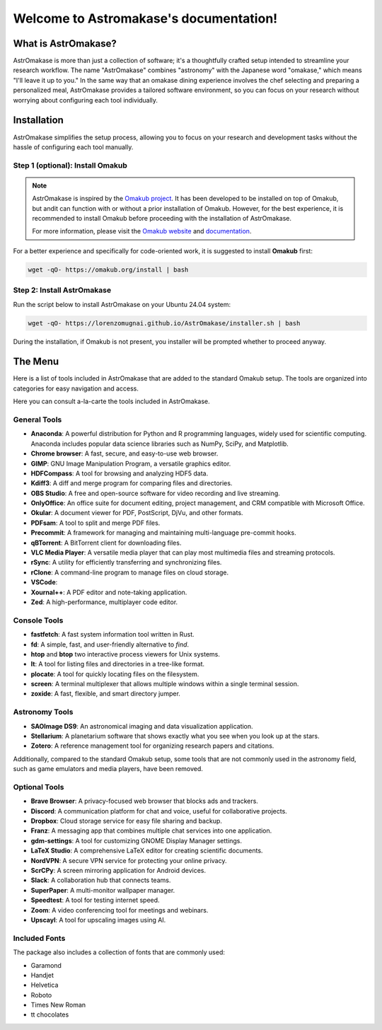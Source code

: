 Welcome to Astromakase's documentation!
=======================================


.. grid:: 2

   .. grid-item::
      :columns: auto

      .. image:: _static/icon.png
         :width: 200
         :class: sd-m-auto

   .. grid-item-card:: Welcome to AstrOmakase!
      :columns: 9

      This project is an optimized Ubuntu setup specifically designed for astronomers and astrophysicists. 
      By building on the `Omakub project <https://github.com/basecamp/omakub>`_,  AstrOmakase offers a curated and comprehensive environment that includes all the essential tools needed for astronomical research.

What is AstrOmakase?
--------------------
AstrOmakase is more than just a collection of software; it's a thoughtfully crafted setup intended to streamline your research workflow. 
The name "AstrOmakase" combines "astronomy" with the Japanese word "omakase," which means "I'll leave it up to you." 
In the same way that an omakase dining experience involves the chef selecting and preparing a personalized meal, AstrOmakase provides a tailored software environment, so you can focus on your research without worrying about configuring each tool individually.

.. image:: _static/desktop.png
..   :width: 400
..   :alt: Alternative text

Installation
-------------

AstrOmakase simplifies the setup process, allowing you to focus on your research and development tasks without the hassle of configuring each tool manually.


Step 1 (optional): Install Omakub
++++++++++++++++++++++++++++++++++

.. note:: 
   AstrOmakase is inspired by the `Omakub project <https://github.com/basecamp/omakub>`_. 
   It has been developed to be installed on top of Omakub, but andit can function with or without a prior installation of Omakub. 
   However, for the best experience, it is recommended to install Omakub before proceeding with the installation of AstrOmakase.

   For more information, please visit the `Omakub website <https://omakub.org/>`_ and `documentation <https://manual.omakub.org/>`_.


For a better experience and specifically for code-oriented work, it is suggested to install **Omakub** first:


.. code-block:: bash

   wget -qO- https://omakub.org/install | bash

Step 2: Install AstrOmakase
++++++++++++++++++++++++++++++++++

Run the script below to install AstrOmakase on your Ubuntu 24.04 system:

.. code-block:: bash

   wget -qO- https://lorenzomugnai.github.io/AstrOmakase/installer.sh | bash

During the installation, if Omakub is not present, you installer will be prompted whether to proceed anyway.



The Menu
----------

Here is a list of tools included in AstrOmakase that are added to the standard Omakub setup. 
The tools are organized into categories for easy navigation and access.

.. grid:: 2
   :gutter: 1 1 2 2 
   
   .. grid-item-card::  Desktop Tools
         :link: desktop
         :link-type: ref

         This manual covers the desktop tools such af the office suite and PDF handler.

   .. grid-item-card::  Coding Tools
         :link: coding
         :link-type: ref

         This manual covers the coding tools such as IDEs, text editors, and version control systems.
      

   .. grid-item-card::  Remote working Tools
         :link: remote
         :link-type: ref

         This section covers the tools for remote working such as video conferencing and VPN services.

   .. grid-item-card::  Syncing and Backup
         :link: sync
         :link-type: ref

         This section covers the tools for accessing, syncing and backing up your data with clouds or remote server.

   .. grid-item-card::  Astronomy Tools
         :link: astro
         :link-type: ref

         This section covers the tools for astronomical research such as DS9 and Zotero.

   .. grid-item-card::  Image and Video Editing
         :link: image
         :link-type: ref

         This section covers the tools for image and video editing such as GIMP and OBS Studio.

   .. grid-item-card::  Console Tools
         :link: console
         :link-type: ref

         This manual covers the tool for yor linux terminal. 


Here you can consult a-la-carte the tools included in AstrOmakase.

General Tools
++++++++++++++

- **Anaconda**: A powerful distribution for Python and R programming languages, widely used for scientific computing. Anaconda includes popular data science libraries such as NumPy, SciPy, and Matplotlib.
- **Chrome browser**: A fast, secure, and easy-to-use web browser.
- **GIMP**: GNU Image Manipulation Program, a versatile graphics editor.
- **HDFCompass**: A tool for browsing and analyzing HDF5 data.
- **Kdiff3**: A diff and merge program for comparing files and directories.
- **OBS Studio**: A free and open-source software for video recording and live streaming.
- **OnlyOffice**: An office suite for document editing, project management, and CRM compatible with Microsoft Office.
- **Okular**: A document viewer for PDF, PostScript, DjVu, and other formats.
- **PDFsam**: A tool to split and merge PDF files.
- **Precommit**: A framework for managing and maintaining multi-language pre-commit hooks.
- **qBTorrent**: A BitTorrent client for downloading files.
- **VLC Media Player**: A versatile media player that can play most multimedia files and streaming protocols.
- **rSync**: A utility for efficiently transferring and synchronizing files.
- **rClone**: A command-line program to manage files on cloud storage.
- **VSCode**:
- **Xournal++**: A PDF editor and note-taking application.
- **Zed**: A high-performance, multiplayer code editor.

Console Tools
++++++++++++++

- **fastfetch**: A fast system information tool written in Rust.
- **fd**: A simple, fast, and user-friendly alternative to `find`.
- **htop** and **btop** two interactive process viewers for Unix systems.
- **lt**: A tool for listing files and directories in a tree-like format.
- **plocate**: A tool for quickly locating files on the filesystem.
- **screen**: A terminal multiplexer that allows multiple windows within a single terminal session.
- **zoxide**: A fast, flexible, and smart directory jumper.

Astronomy Tools
+++++++++++++++++

- **SAOImage DS9**: An astronomical imaging and data visualization application.
- **Stellarium**: A planetarium software that shows exactly what you see when you look up at the stars.
- **Zotero**: A reference management tool for organizing research papers and citations.

Additionally, compared to the standard Omakub setup, some tools that are not commonly used in the astronomy field, such as game emulators and media players, have been removed.

Optional Tools
++++++++++++++

- **Brave Browser**: A privacy-focused web browser that blocks ads and trackers.
- **Discord**: A communication platform for chat and voice, useful for collaborative projects.
- **Dropbox**: Cloud storage service for easy file sharing and backup.
- **Franz**: A messaging app that combines multiple chat services into one application.
- **gdm-settings**: A tool for customizing GNOME Display Manager settings.
- **LaTeX Studio**: A comprehensive LaTeX editor for creating scientific documents.
- **NordVPN**: A secure VPN service for protecting your online privacy.
- **ScrCPy**: A screen mirroring application for Android devices.
- **Slack**: A collaboration hub that connects teams.
- **SuperPaper**: A multi-monitor wallpaper manager.
- **Speedtest**: A tool for testing internet speed.
- **Zoom**: A video conferencing tool for meetings and webinars.
- **Upscayl**: A tool for upscaling images using AI.

Included Fonts
++++++++++++++

The package also includes a collection of fonts that are commonly used:

- Garamond
- Handjet
- Helvetica
- Roboto
- Times New Roman
- tt chocolates



